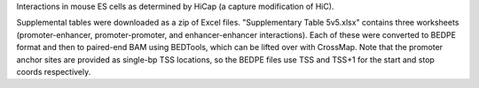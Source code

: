 Interactions in mouse ES cells as determined by HiCap (a capture modification
of HiC).

Supplemental tables were downloaded as a zip of Excel files. "Supplementary
Table 5v5.xlsx" contains three worksheets (promoter-enhancer,
promoter-promoter, and enhancer-enhancer interactions). Each of these were
converted to BEDPE format and then to paired-end BAM using BEDTools, which can
be lifted over with CrossMap. Note that the promoter anchor sites are provided
as single-bp TSS locations, so the BEDPE files use TSS and TSS+1 for the start
and stop coords respectively.
